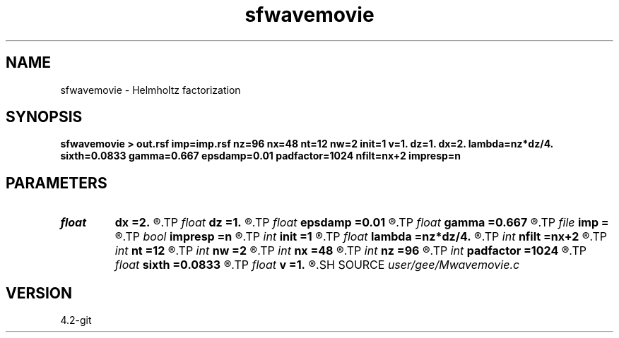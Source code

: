 .TH sfwavemovie 1  "APRIL 2023" Madagascar "Madagascar Manuals"
.SH NAME
sfwavemovie \- Helmholtz factorization 
.SH SYNOPSIS
.B sfwavemovie > out.rsf imp=imp.rsf nz=96 nx=48 nt=12 nw=2 init=1 v=1. dz=1. dx=2. lambda=nz*dz/4. sixth=0.0833 gamma=0.667 epsdamp=0.01 padfactor=1024 nfilt=nx+2 impresp=n
.SH PARAMETERS
.PD 0
.TP
.I float  
.B dx
.B =2.
.R  
.TP
.I float  
.B dz
.B =1.
.R  
.TP
.I float  
.B epsdamp
.B =0.01
.R  
.TP
.I float  
.B gamma
.B =0.667
.R  
.TP
.I file   
.B imp
.B =
.R  	auxiliary output file name
.TP
.I bool   
.B impresp
.B =n
.R  [y/n]
.TP
.I int    
.B init
.B =1
.R  
.TP
.I float  
.B lambda
.B =nz*dz/4.
.R  
.TP
.I int    
.B nfilt
.B =nx+2
.R  
.TP
.I int    
.B nt
.B =12
.R  
.TP
.I int    
.B nw
.B =2
.R  
.TP
.I int    
.B nx
.B =48
.R  
.TP
.I int    
.B nz
.B =96
.R  
.TP
.I int    
.B padfactor
.B =1024
.R  
.TP
.I float  
.B sixth
.B =0.0833
.R  
.TP
.I float  
.B v
.B =1.
.R  
.SH SOURCE
.I user/gee/Mwavemovie.c
.SH VERSION
4.2-git
